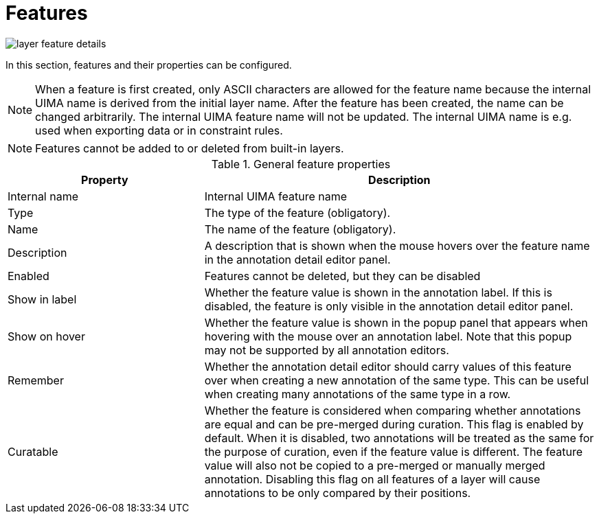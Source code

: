 [[sect_projects_layers_features]]
= Features

image::images/layer_feature_details.png[align="center"]

In this section, features and their properties can be configured. 

NOTE: When a feature is first created, only ASCII characters are allowed for the feature name because the internal UIMA name is derived from the initial layer name.
After the feature has been created, the name can be changed arbitrarily.
The internal UIMA feature name will not be updated.
The internal UIMA name is e.g. used when exporting data or in constraint rules.

NOTE: Features cannot be added to or deleted from built-in layers.

.General feature properties
[cols="1v,2", options="header"]
|====
| Property | Description

| Internal name
| Internal UIMA feature name

| Type
| The type of the feature (obligatory).

| Name
| The name of the feature (obligatory).

| Description
| A description that is shown when the mouse hovers over the feature name in the annotation detail editor panel.

| Enabled
| Features cannot be deleted, but they can be disabled

| Show in label
| Whether the feature value is shown in the annotation label. If this is disabled, the feature is only visible in the annotation detail editor panel.

| Show on hover
| Whether the feature value is shown in the popup panel that appears when hovering with the mouse over an annotation label. Note that this popup may not be supported by all annotation editors.

| Remember
| Whether the annotation detail editor should carry values of this feature
over when creating a new annotation of the same type. This can be useful when creating many annotations
of the same type in a row.

| Curatable
| Whether the feature is considered when comparing whether annotations are equal and can be
pre-merged during curation. This flag is enabled by default. When it is disabled, two annotations
will be treated as the same for the purpose of curation, even if the feature value is different.
The feature value will also not be copied to a pre-merged or manually merged annotation. Disabling
this flag on all features of a layer will cause annotations to be only compared by their positions.
|====